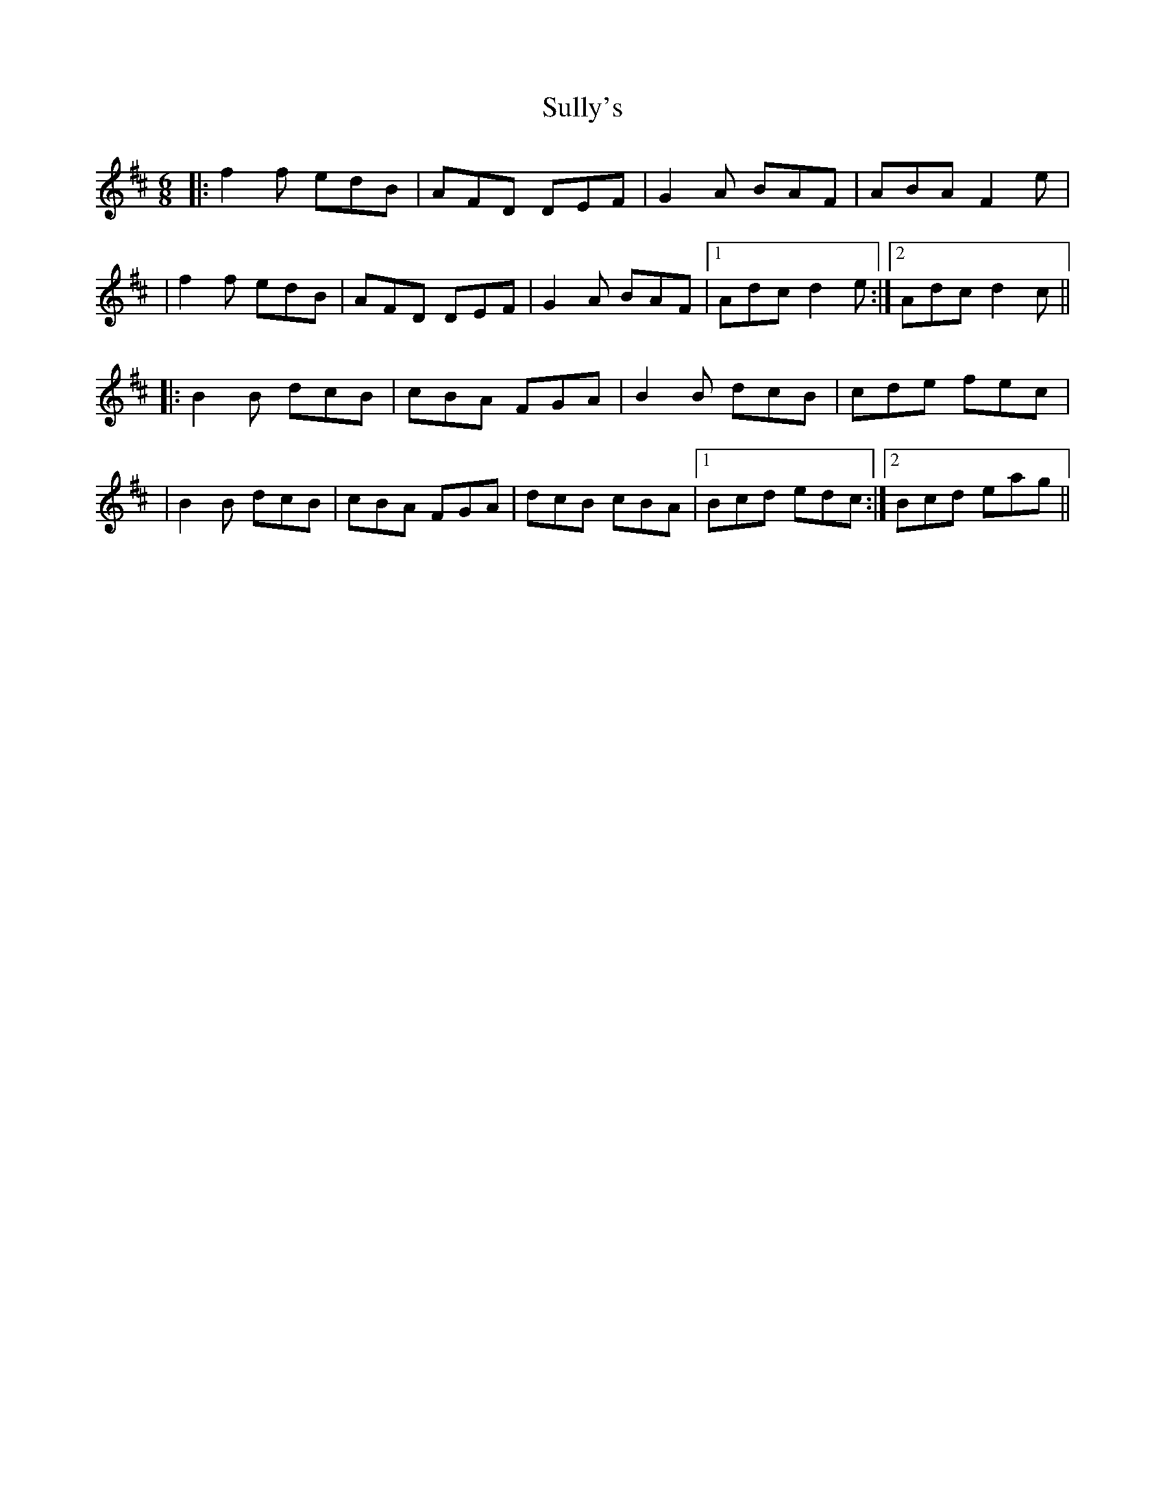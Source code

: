 X: 1
T: Sully's
Z: Pat
S: https://thesession.org/tunes/3485#setting3485
R: jig
M: 6/8
L: 1/8
K: Dmaj
|:f2f edB|AFD DEF|G2A BAF|ABA F2e|
|f2f edB|AFD DEF|G2A BAF|1Adc d2e:|2Adc d2c||
|:B2B dcB|cBA FGA|B2B dcB|cde fec|
|B2B dcB|cBA FGA|dcB cBA|1Bcd edc:|2Bcd eag||
